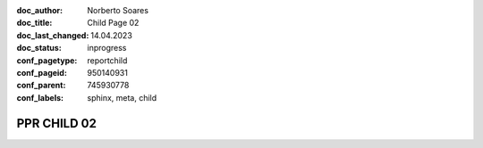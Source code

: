 :doc_author: Norberto Soares
:doc_title: Child Page 02
:doc_last_changed: 14.04.2023
:doc_status: inprogress
:conf_pagetype: reportchild
:conf_pageid: 950140931
:conf_parent: 745930778
:conf_labels: sphinx, meta, child


PPR CHILD 02
===============================
